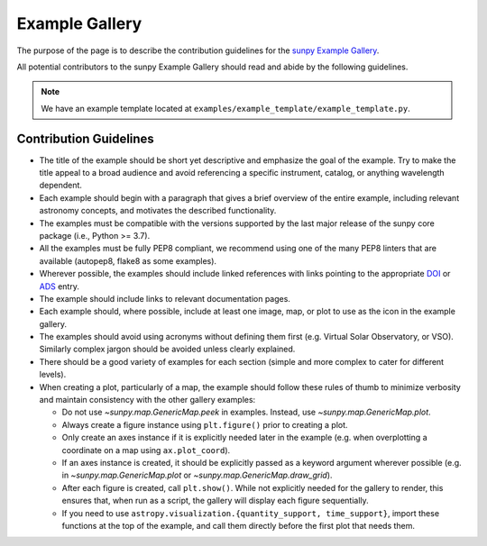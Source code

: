 .. _example_gallery:

***************
Example Gallery
***************

The purpose of the page is to describe the contribution guidelines for the `sunpy Example Gallery <https://docs.sunpy.org/en/stable/generated/gallery/index.html>`_.

All potential contributors to the sunpy Example Gallery should read and abide by the following guidelines.

.. note:: We have an example template located at ``examples/example_template/example_template.py``.

Contribution Guidelines
=======================

* The title of the example should be short yet descriptive and emphasize the goal of the example.
  Try to make the title appeal to a broad audience and avoid referencing a specific instrument, catalog, or anything wavelength dependent.

* Each example should begin with a paragraph that gives a brief overview of the entire example, including relevant astronomy concepts, and motivates the described functionality.

* The examples must be compatible with the versions supported by the last major release of the sunpy core package (i.e., Python >= 3.7).

* All the examples must be fully PEP8 compliant, we recommend using one of the many PEP8 linters that are available (autopep8, flake8 as some examples).

* Wherever possible, the examples should include linked references with links pointing to the appropriate `DOI <https://zenodo.org/record/2551710>`_ or `ADS <https://ui.adsabs.harvard.edu/>`_ entry.

* The example should include links to relevant documentation pages.

* Each example should, where possible, include at least one image, map, or plot to use as the icon in the example gallery.

* The examples should avoid using acronyms without defining them first (e.g. Virtual Solar Observatory, or VSO).
  Similarly complex jargon should be avoided unless clearly explained.

* There should be a good variety of examples for each section (simple and more complex to cater for different levels).

* When creating a plot, particularly of a map, the example should follow these rules of thumb to minimize verbosity and maintain consistency with the other gallery examples:

  * Do not use `~sunpy.map.GenericMap.peek` in examples.
    Instead, use `~sunpy.map.GenericMap.plot`.

  * Always create a figure instance using ``plt.figure()`` prior to creating a plot.

  * Only create an axes instance if it is explicitly needed later in the example (e.g. when overplotting a coordinate on a map using ``ax.plot_coord``).

  * If an axes instance is created, it should be explicitly passed as a keyword argument wherever possible (e.g. in `~sunpy.map.GenericMap.plot` or `~sunpy.map.GenericMap.draw_grid`).

  * After each figure is created, call ``plt.show()``.
    While not explicitly needed for the gallery to render, this ensures that, when run as a script, the gallery will display each figure sequentially.

  * If you need to use ``astropy.visualization.{quantity_support, time_support}``, import these functions at the top of the example, and call them directly before the first plot that needs them.
